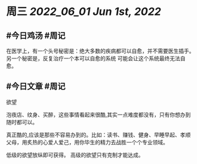 #+类型: 2205
#+主页: [[归档202205]]

* 周三 [[2022_06_01]] [[Jun 1st, 2022]]
** #今日鸡汤 #周记

在医学上，有一个头号秘密是：绝大多数的疾病都可以自愈，并不需要医生插手。另一个秘密是，反复治疗一个本可以自愈的系统 可能会让这个系统最终无法自愈。

** #今日文章 #周记

欲望

泡夜店、纹身、买醉，这些事情看起来很酷,其实一点难度都没有，只有你想办到随时都可以。

真正酷的,应该是那些不容易办到的。比如：读书、赚钱、健身、早睡早起、孝顺父母，用炙热的心爱人爱己，用你毕生的精力去战胜一个个专业领域。

低级的欲望放纵即可获得。
高级的欲望只有克制才能达成。

